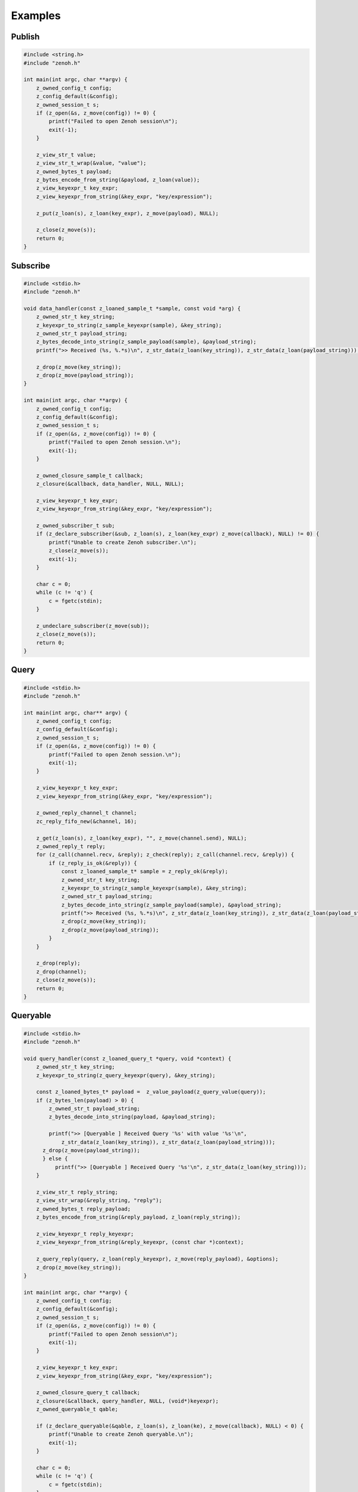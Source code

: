 ..
.. Copyright (c) 2022 ZettaScale Technology
..
.. This program and the accompanying materials are made available under the
.. terms of the Eclipse Public License 2.0 which is available at
.. http://www.eclipse.org/legal/epl-2.0, or the Apache License, Version 2.0
.. which is available at https://www.apache.org/licenses/LICENSE-2.0.
..
.. SPDX-License-Identifier: EPL-2.0 OR Apache-2.0
..
.. Contributors:
..   ZettaScale Zenoh Team, <zenoh@zettascale.tech>
..

********
Examples
********

Publish
=======

.. code-block:: c

  #include <string.h>
  #include "zenoh.h"

  int main(int argc, char **argv) {
      z_owned_config_t config;
      z_config_default(&config);
      z_owned_session_t s;
      if (z_open(&s, z_move(config)) != 0) {
          printf("Failed to open Zenoh session\n");
          exit(-1);
      }
      
      z_view_str_t value;
      z_view_str_t_wrap(&value, "value");
      z_owned_bytes_t payload;
      z_bytes_encode_from_string(&payload, z_loan(value));
      z_view_keyexpr_t key_expr;
      z_view_keyexpr_from_string(&key_expr, "key/expression");

      z_put(z_loan(s), z_loan(key_expr), z_move(payload), NULL);

      z_close(z_move(s));
      return 0;
  }

Subscribe
=========

.. code-block:: c

  #include <stdio.h>
  #include "zenoh.h"

  void data_handler(const z_loaned_sample_t *sample, const void *arg) {
      z_owned_str_t key_string;
      z_keyexpr_to_string(z_sample_keyexpr(sample), &key_string);
      z_owned_str_t payload_string;
      z_bytes_decode_into_string(z_sample_payload(sample), &payload_string);
      printf(">> Received (%s, %.*s)\n", z_str_data(z_loan(key_string)), z_str_data(z_loan(payload_string)));

      z_drop(z_move(key_string));
      z_drop(z_move(payload_string));
  }

  int main(int argc, char **argv) {
      z_owned_config_t config;
      z_config_default(&config);
      z_owned_session_t s;
      if (z_open(&s, z_move(config)) != 0) {
          printf("Failed to open Zenoh session.\n");
          exit(-1);
      }

      z_owned_closure_sample_t callback;
      z_closure(&callback, data_handler, NULL, NULL);

      z_view_keyexpr_t key_expr;
      z_view_keyexpr_from_string(&key_expr, "key/expression");

      z_owned_subscriber_t sub;
      if (z_declare_subscriber(&sub, z_loan(s), z_loan(key_expr) z_move(callback), NULL) != 0) {
          printf("Unable to create Zenoh subscriber.\n");
          z_close(z_move(s));
          exit(-1);
      }

      char c = 0;
      while (c != 'q') {
          c = fgetc(stdin);
      }

      z_undeclare_subscriber(z_move(sub));
      z_close(z_move(s));
      return 0;
  }

Query
=====

.. code-block:: c

  #include <stdio.h>
  #include "zenoh.h"

  int main(int argc, char** argv) {
      z_owned_config_t config;
      z_config_default(&config);
      z_owned_session_t s;
      if (z_open(&s, z_move(config)) != 0) {
          printf("Failed to open Zenoh session.\n");
          exit(-1);
      }

      z_view_keyexpr_t key_expr;
      z_view_keyexpr_from_string(&key_expr, "key/expression");

      z_owned_reply_channel_t channel;
      zc_reply_fifo_new(&channel, 16);

      z_get(z_loan(s), z_loan(key_expr), "", z_move(channel.send), NULL);
      z_owned_reply_t reply;
      for (z_call(channel.recv, &reply); z_check(reply); z_call(channel.recv, &reply)) {
          if (z_reply_is_ok(&reply)) {
              const z_loaned_sample_t* sample = z_reply_ok(&reply);
              z_owned_str_t key_string;
              z_keyexpr_to_string(z_sample_keyexpr(sample), &key_string);
              z_owned_str_t payload_string;
              z_bytes_decode_into_string(z_sample_payload(sample), &payload_string);
              printf(">> Received (%s, %.*s)\n", z_str_data(z_loan(key_string)), z_str_data(z_loan(payload_string)));
              z_drop(z_move(key_string));
              z_drop(z_move(payload_string));
          }
      }

      z_drop(reply);
      z_drop(channel);
      z_close(z_move(s));
      return 0;
  }


Queryable
=========

.. code-block:: c

  #include <stdio.h>
  #include "zenoh.h"

  void query_handler(const z_loaned_query_t *query, void *context) {
      z_owned_str_t key_string;
      z_keyexpr_to_string(z_query_keyexpr(query), &key_string);

      const z_loaned_bytes_t* payload =  z_value_payload(z_query_value(query));
      if (z_bytes_len(payload) > 0) {
          z_owned_str_t payload_string;
          z_bytes_decode_into_string(payload, &payload_string);

          printf(">> [Queryable ] Received Query '%s' with value '%s'\n", 
              z_str_data(z_loan(key_string)), z_str_data(z_loan(payload_string)));
        z_drop(z_move(payload_string));
        } else {
            printf(">> [Queryable ] Received Query '%s'\n", z_str_data(z_loan(key_string)));
      }

      z_view_str_t reply_string;
      z_view_str_wrap(&reply_string, "reply");
      z_owned_bytes_t reply_payload;
      z_bytes_encode_from_string(&reply_payload, z_loan(reply_string));

      z_view_keyexpr_t reply_keyexpr;
      z_view_keyexpr_from_string(&reply_keyexpr, (const char *)context);

      z_query_reply(query, z_loan(reply_keyexpr), z_move(reply_payload), &options);
      z_drop(z_move(key_string));
  }

  int main(int argc, char **argv) {
      z_owned_config_t config;
      z_config_default(&config);
      z_owned_session_t s;
      if (z_open(&s, z_move(config)) != 0) {
          printf("Failed to open Zenoh session\n");
          exit(-1);
      }

      z_view_keyexpr_t key_expr;
      z_view_keyexpr_from_string(&key_expr, "key/expression");

      z_owned_closure_query_t callback;
      z_closure(&callback, query_handler, NULL, (void*)keyexpr);
      z_owned_queryable_t qable;

      if (z_declare_queryable(&qable, z_loan(s), z_loan(ke), z_move(callback), NULL) < 0) {
          printf("Unable to create Zenoh queryable.\n");
          exit(-1);
      }

      char c = 0;
      while (c != 'q') {
          c = fgetc(stdin);
      }

      z_undeclare_queryable(z_move(qable));
      z_close(z_move(s));
      return 0;
  }